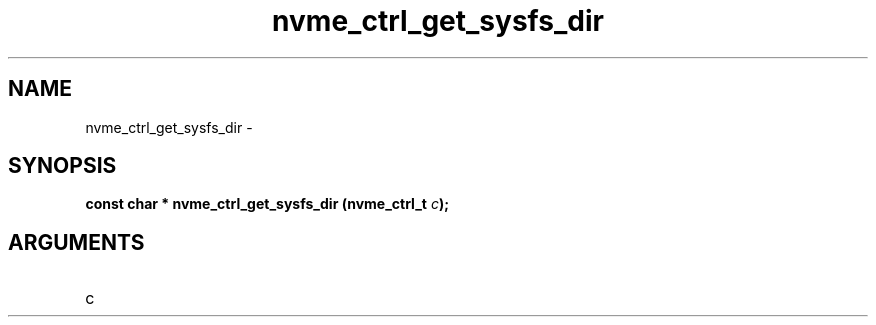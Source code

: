 .TH "nvme_ctrl_get_sysfs_dir" 2 "nvme_ctrl_get_sysfs_dir" "February 2020" "libnvme Manual"
.SH NAME
nvme_ctrl_get_sysfs_dir \-
.SH SYNOPSIS
.B "const char *" nvme_ctrl_get_sysfs_dir
.BI "(nvme_ctrl_t " c ");"
.SH ARGUMENTS
.IP "c" 12

